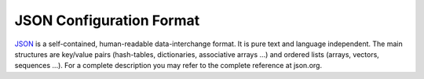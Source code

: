 JSON Configuration Format
=========================

JSON_ is a self-contained, human-readable data-interchange format. It is pure
text and language independent. The main structures are key/value pairs
(hash-tables, dictionaries, associative arrays ...) and ordered lists (arrays,
vectors, sequences ...). For a complete description you may refer to the complete
reference at json.org.

.. _JSON: http://json.org
